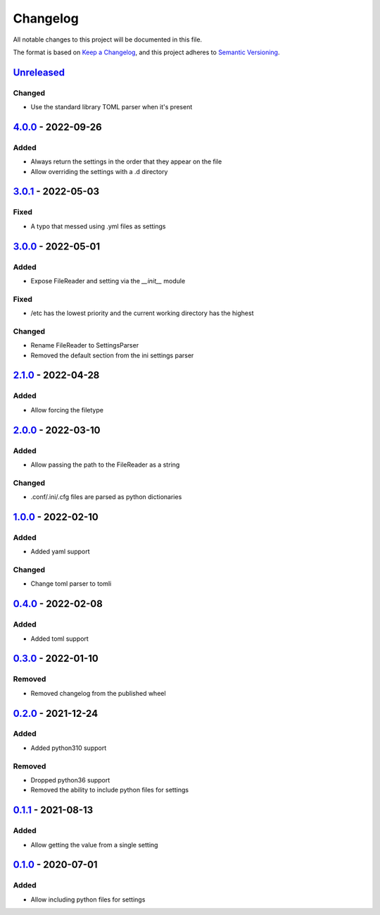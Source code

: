 =========
Changelog
=========

All notable changes to this project will be documented in this file.

The format is based on `Keep a Changelog`_, and this project adheres to `Semantic Versioning`_.

`Unreleased`_
-------------

Changed
^^^^^^^
* Use the standard library TOML parser when it's present

`4.0.0`_ - 2022-09-26
---------------------

Added
^^^^^
* Always return the settings in the order that they appear on the file
* Allow overriding the settings with a .d directory

`3.0.1`_ - 2022-05-03
---------------------

Fixed
^^^^^
* A typo that messed using .yml files as settings

`3.0.0`_ - 2022-05-01
---------------------

Added
^^^^^
* Expose FileReader and setting via the `__init__` module

Fixed
^^^^^
* /etc has the lowest priority and the current working directory has the highest

Changed
^^^^^^^
* Rename FileReader to SettingsParser
* Removed the default section from the ini settings parser

`2.1.0`_ - 2022-04-28
---------------------

Added
^^^^^
* Allow forcing the filetype

`2.0.0`_ - 2022-03-10
---------------------

Added
^^^^^
* Allow passing the path to the FileReader as a string

Changed
^^^^^^^
* .conf/.ini/.cfg files are parsed as python dictionaries

`1.0.0`_ - 2022-02-10
---------------------

Added
^^^^^
* Added yaml support

Changed
^^^^^^^
* Change toml parser to tomli

`0.4.0`_ - 2022-02-08
---------------------

Added
^^^^^
* Added toml support

`0.3.0`_ - 2022-01-10
---------------------

Removed
^^^^^^^
* Removed changelog from the published wheel

`0.2.0`_ - 2021-12-24
---------------------

Added
^^^^^
* Added python310 support

Removed
^^^^^^^
* Dropped python36 support
* Removed the ability to include python files for settings

`0.1.1`_ - 2021-08-13
---------------------

Added
^^^^^
* Allow getting the value from a single setting

`0.1.0`_ - 2020-07-01
---------------------

Added
^^^^^
* Allow including python files for settings


.. _`unreleased`: https://github.com/spapanik/dj_settings/compare/v4.0.0...main
.. _`4.0.0`: https://github.com/spapanik/dj_settings/compare/v3.0.1...v4.0.0
.. _`3.0.1`: https://github.com/spapanik/dj_settings/compare/v3.0.0...v3.0.1
.. _`3.0.0`: https://github.com/spapanik/dj_settings/compare/v2.1.0...v3.0.0
.. _`2.1.0`: https://github.com/spapanik/dj_settings/compare/v2.0.0...v2.1.0
.. _`2.0.0`: https://github.com/spapanik/dj_settings/compare/v1.0.0...v2.0.0
.. _`1.0.0`: https://github.com/spapanik/dj_settings/compare/v0.4.0...v1.0.0
.. _`0.4.0`: https://github.com/spapanik/dj_settings/compare/v0.3.0...v0.4.0
.. _`0.3.0`: https://github.com/spapanik/dj_settings/compare/v0.2.0...v0.3.0
.. _`0.2.0`: https://github.com/spapanik/dj_settings/compare/v0.1.1...v0.2.0
.. _`0.1.1`: https://github.com/spapanik/dj_settings/compare/v0.1.0...v0.1.1
.. _`0.1.0`: https://github.com/spapanik/dj_settings/releases/tag/v0.1.0

.. _`Keep a Changelog`: https://keepachangelog.com/en/1.0.0/
.. _`Semantic Versioning`: https://semver.org/spec/v2.0.0.html
